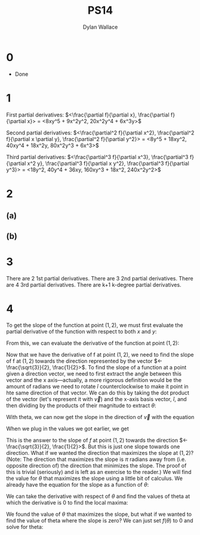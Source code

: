 #+TITLE: PS14
#+AUTHOR: Dylan Wallace

* 0
- Done
* 1

First partial derivatives:
$<\frac{\partial f}{\partial x}, \frac{\partial f}{\partial x}> = <8xy^5 + 9x^2y^2, 20x^2y^4 + 6x^3y>$

Second partial derivatives:
$<\frac{\partial^2 f}{\partial x^2}, \frac{\partial^2 f}{\partial x \partial y}, \frac{\partial^2 f}{\partial y^2}> = <8y^5 + 18xy^2, 40xy^4 + 18x^2y, 80x^2y^3 + 6x^3>$

Third partial derivatives:
$<\frac{\partial^3 f}{\partial x^3}, \frac{\partial^3 f}{\partial x^2 y}, \frac{\partial^3 f}{\partial x y^2}, \frac{\partial^3 f}{\partial y^3}> = <18y^2, 40y^4 + 36xy, 160xy^3 + 18x^2, 240x^2y^2>$

* 2
** (a)
\begin{bmatrix}\frac{-x^2y + y^3}{x^4 + 2x^2y^2 + y^4} & \frac{-xy^2 + x^3}{x^4 + 2x^2y^2 + y^4}\end{bmatrix}
** (b)
\begin{bmatrix} y & x + 2z & 2y \\ 4xy^2 & 4x^2y & 0 \end{bmatrix}
* 3
There are 2 1st partial derivatives.
There are 3 2nd partial derivatives.
There are 4 3rd partial derivatives.
There are k+1 k-degree partial derivatives.
* 4
To get the slope of the function at point $(1, 2)$, we must first evaluate the partial derivative of the function with respect to both $x$ and $y$:

\begin{aligned}
\frac{\partial f}{\partial x} &= 4xy^3 + 7 \\
\frac{\partial f}{\partial y} &= 6x^2y^2 + 20y \\
\end{aligned}

From this, we can evaluate the derivative of the function at point $(1, 2)$:

\begin{aligned}
f'(1, 2) &= \begin{bmatrix} 4\cdot (2)^3 + 7 \\ 6\cdot (2)^2 + 20\cdot (2) \end{bmatrix} = \begin{bmatrix} 39 \\ 64 \end{bmatrix} \\
\end{aligned}

Now that we have the derivative of f at point $(1, 2)$, we need to find the slope of f at $(1, 2)$ towards the direction represented by the vector $<-\frac{\sqrt{3}}{2}, \frac{1}{2}>$. To find the slope of a function at a point given a direction vector, we need to first extract the angle between this vector and the x axis—actually, a more rigorous definition would be the amount of radians we need to rotate $\hat{i}$ counterclockwise to make it point in hte same direction of that vector. We can do this by taking the dot product of the vector (let's represent it with $\vec{v}$) and the x-axis basis vector, $\hat{i}$, and then dividing by the products of their magnitude to extract $\theta$:

\begin{aligned}
\theta &= \cos^{-1}{\left(\frac{\vec{v} \cdot \hat{i}}{||\vec{v}|| \cdot ||\hat{i}||}\right)} \\
&= \cos^{-1}{\left(\frac{-\sqrt{3}}{2\cdot(1)\cdot(1)}\right)} \\
&= \cos^{-1}{\left(-\frac{\sqrt{3}}{2}\right)} \\
&= \frac{5\pi}{6} \\
\end{aligned}

With theta, we can now get the slope in the direction of $\vec{v}$ with the equation

\begin{equation}
s(\theta) &= \frac{\partial f}{\partial x}\cos{(\theta)} + \frac{\partial f}{\partial y}\sin{(\theta)} \\
\end{equation}

When we plug in the values we got earlier, we get

\begin{aligned}
s(\frac{5\pi}{6}) &= 39\cos{(\frac{5\pi}{6})} + 64\sin{(\frac{5\pi}{6})} \\
&= -1.77 \\
\end{aligned}

This is the answer to the slope of $f$ at point $(1, 2)$ towards the direction $<-\frac{\sqrt{3}}{2}, \frac{1}{2}>$. But this is just one slope towards one direction. What if we wanted the direction that maximizes the slope at $(1, 2)$? (Note: The direction that maximizes the slope is $\pi$ radians away from (i.e. opposite direction of) the direction that minimizes the slope. The proof of this is trivial (seriously) and is left as an exercise to the reader.)
We will find the value for $\theta$ that maximizes the slope using a little bit of calculus. We already have the equation for the slope as a function of $\theta$:

\begin{equation}
f(\theta) = 39\cos{(\theta)} + 64\sin{(\theta)}
\end{equation}

We can take the derivative with respect of $\theta$ and find the values of theta at which the derivative is 0 to find the local maxima:

\begin{aligned}
\frac{df}{d\theta} &= -39\sin{(\theta)} + 64\cos{(\theta)} = 0 \\
\frac{64}{39} &= \frac{\sin{(\theta)}}{\cos{(\theta)}} \\
&= \tan{(\theta)} \\
\theta &= \tan^{-1}{(\frac{64}{39})} \\
\end{aligned}

We found the value of $\theta$ that maximizes the slope, but what if we wanted to find the value of theta where the slope is zero?
We can just set $f(\theta)$ to 0 and solve for theta:

\begin{aligned}
f(\theta) &= 0 \\
39\cos{(\theta)} + 64\sin{(\theta)} &= 0 \\
64 \sin{(\theta)} &= -39 \cos{(\theta)} \\
\frac{\sin{(\theta)}}{\cos{(\theta)}} &= -\frac{39}{64} \\
\tan{(\theta)} &= -\frac{39}{64} \\
\theta &= \tan^{-1}{(-\frac{39}{64})} \\
\end{aligned}



